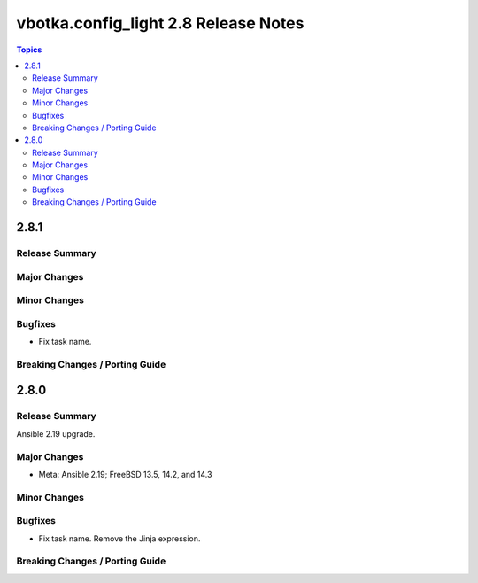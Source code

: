 =====================================
vbotka.config_light 2.8 Release Notes
=====================================

.. contents:: Topics


2.8.1
=====

Release Summary
---------------

Major Changes
-------------

Minor Changes
-------------

Bugfixes
--------
* Fix task name.

Breaking Changes / Porting Guide
--------------------------------


2.8.0
=====

Release Summary
---------------
Ansible 2.19 upgrade.

Major Changes
-------------
* Meta: Ansible 2.19; FreeBSD 13.5, 14.2, and 14.3

Minor Changes
-------------

Bugfixes
--------
* Fix task name. Remove the Jinja expression.

Breaking Changes / Porting Guide
--------------------------------
